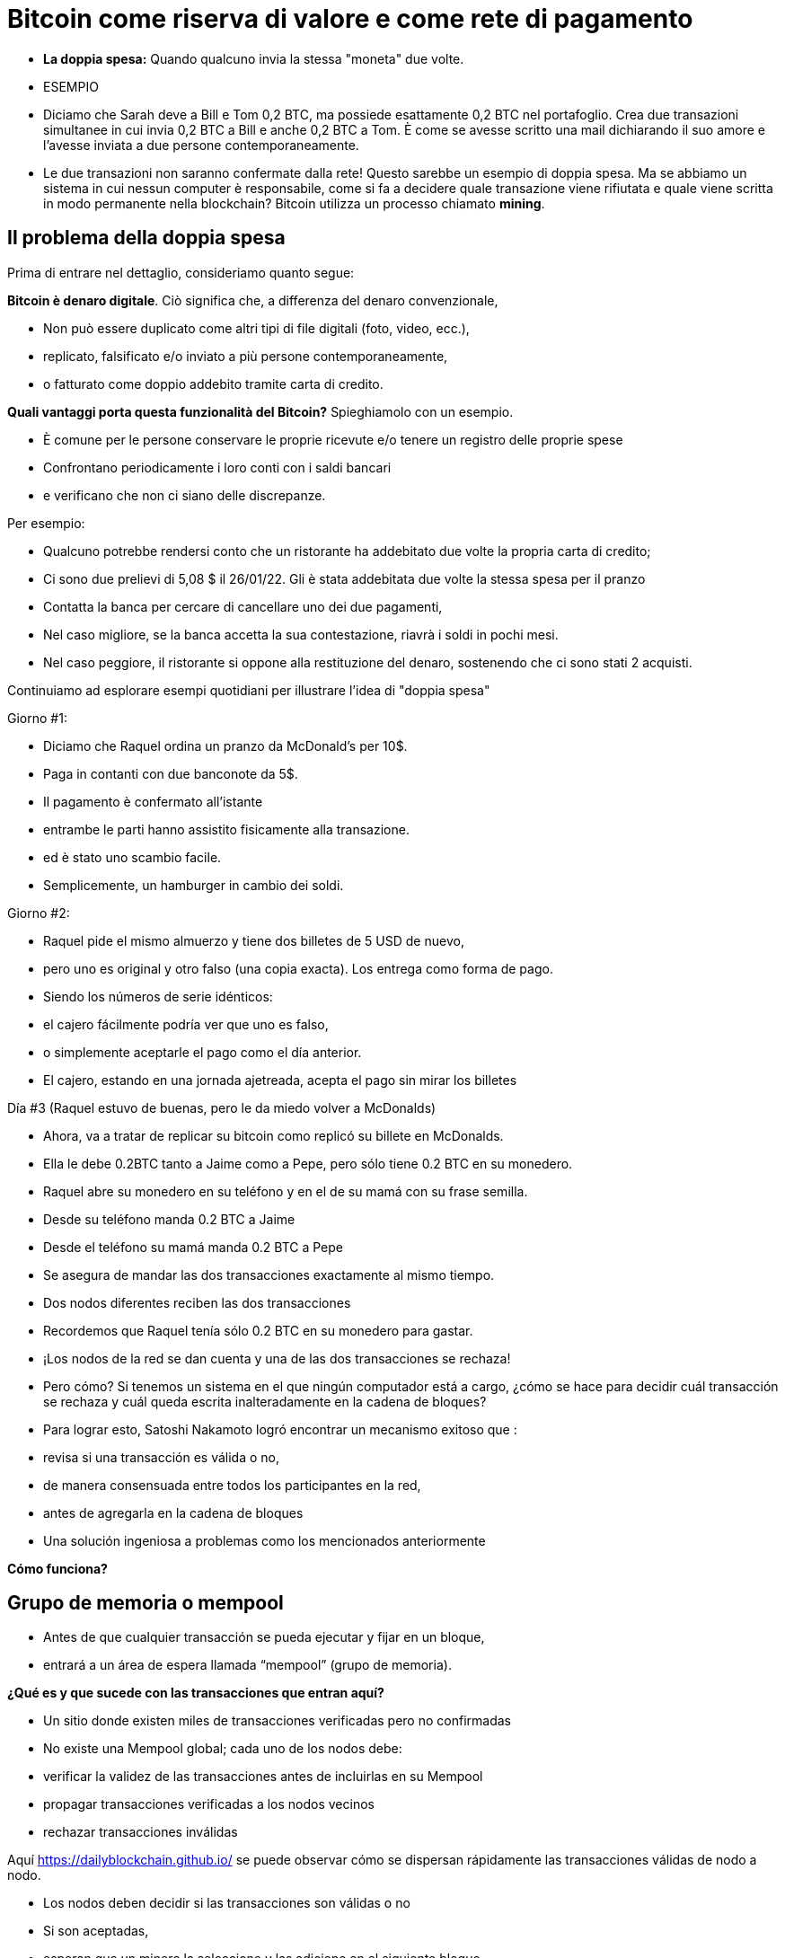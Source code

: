 # Bitcoin come riserva di valore e come rete di pagamento

- **La doppia spesa:** 
Quando qualcuno invia la stessa "moneta" due volte.
- ESEMPIO

- Diciamo che Sarah deve a Bill e Tom 0,2 BTC, ma possiede esattamente 0,2 BTC nel portafoglio. Crea due transazioni simultanee in cui invia 0,2 BTC a Bill e anche 0,2 BTC a Tom. È come se avesse scritto una mail dichiarando il suo amore e l'avesse inviata a due persone contemporaneamente. 
    
    - Le due transazioni non saranno confermate dalla rete! Questo sarebbe un esempio di doppia spesa. Ma se abbiamo un sistema in cui nessun computer è responsabile, come si fa a decidere quale transazione viene rifiutata e quale viene scritta in modo permanente nella blockchain? Bitcoin utilizza un processo chiamato **mining**.

## **Il problema della doppia spesa**

Prima di entrare nel dettaglio, consideriamo quanto segue:

*Bitcoin è denaro digitale*. Ciò significa che, a differenza del denaro convenzionale,

- Non può essere duplicato come altri tipi di file digitali (foto, video, ecc.),
    - replicato, falsificato e/o inviato a più persone contemporaneamente,
    - o fatturato come doppio addebito tramite carta di credito.

*Quali vantaggi porta questa funzionalità del Bitcoin?* Spieghiamolo con un esempio.

- È comune per le persone conservare le proprie ricevute e/o tenere un registro delle proprie spese
- Confrontano periodicamente i loro conti con i saldi bancari
- e verificano che non ci siano delle discrepanze.

Per esempio:

- Qualcuno potrebbe rendersi conto che un ristorante ha addebitato due volte la propria carta di credito;
- Ci sono due prelievi di 5,08 $ il 26/01/22. Gli è stata addebitata due volte la stessa spesa per il pranzo
- Contatta la banca per cercare di cancellare uno dei due pagamenti,
- Nel caso migliore, se la banca accetta la sua contestazione, riavrà i soldi in pochi mesi.
- Nel caso peggiore, il ristorante si oppone alla restituzione del denaro, sostenendo che ci sono stati 2 acquisti.

Continuiamo ad esplorare esempi quotidiani per illustrare l'idea di "doppia spesa"

Giorno #1:

- Diciamo che Raquel ordina un pranzo da McDonald's per 10$.
- Paga in contanti con due banconote da 5$.
- Il pagamento è confermato all'istante
    - entrambe le parti hanno assistito fisicamente alla transazione.
        - ed è stato uno scambio facile.
- Semplicemente, un hamburger in cambio dei soldi.

Giorno #2:

- Raquel pide el mismo almuerzo y tiene dos billetes de 5 USD de nuevo,
- pero uno es original y otro falso (una copia exacta).  Los entrega como forma de pago.
- Siendo los números de serie idénticos:
    - el cajero fácilmente podría ver que uno es falso,
    - o simplemente aceptarle el pago como el día anterior.
- El cajero, estando en una jornada ajetreada, acepta el pago sin mirar los billetes

Día #3 (Raquel estuvo de buenas, pero le da miedo volver a McDonalds) 

- Ahora, va a tratar de replicar su bitcoin como replicó su billete en McDonalds.
- Ella le debe 0.2BTC tanto a Jaime como a Pepe, pero sólo tiene 0.2 BTC en su monedero.
- Raquel abre su monedero en su teléfono y en el de su mamá con su frase semilla.
- Desde su teléfono manda 0.2 BTC a Jaime
- Desde el teléfono su mamá manda 0.2 BTC a Pepe
- Se asegura de mandar las dos transacciones exactamente al mismo tiempo.
- Dos nodos diferentes reciben las dos transacciones
    - Recordemos que Raquel tenía sólo 0.2 BTC en su monedero para gastar.

- ¡Los nodos de la red se dan cuenta y una de las dos transacciones se rechaza!
- Pero cómo?  Si tenemos un sistema en el que ningún computador está a cargo, ¿cómo se hace para decidir cuál transacción se rechaza y cuál queda escrita inalteradamente en la cadena de bloques?

- Para lograr esto, Satoshi Nakamoto logró encontrar un mecanismo exitoso que  :
    - revisa si una transacción es válida o no,
    - de manera consensuada entre todos los participantes en la red,
    - antes de agregarla en la cadena de bloques
- Una solución ingeniosa a problemas como los mencionados anteriormente

*Cómo funciona?*

## Grupo de memoria o mempool

- Antes de que cualquier transacción se pueda  ejecutar y fijar en un bloque,
    - entrará a un área de espera llamada “mempool” (grupo de memoria).

**¿***Qué es y que sucede con las transacciones que entran aquí?*

- Un sitio donde existen miles de transacciones verificadas pero no confirmadas
- No  existe una Mempool global; cada uno de los nodos debe:
    - verificar la validez de las transacciones antes de incluirlas en su Mempool
    - propagar transacciones verificadas a los nodos vecinos
    - rechazar transacciones inválidas

Aquí https://dailyblockchain.github.io/  se puede observar cómo se dispersan rápidamente las transacciones válidas de nodo a nodo.
 


- Los nodos deben decidir si las transacciones son válidas o no
    - Si son aceptadas,
        - esperan que un minero la seleccione y las adicione en el siguiente bloque
            - eventualmente se graban **permanentemente** en la base de datos compartida,
    - De lo contrario, se pueden rechazar si :
        - existe un conflicto con otra transacción,
        - si no hay suficientes fondos para transferir o
        - si la firma no es válida y no puede comprobar que se puede gastar dicho BTC,
    - Algunas transacciones simplemente se quedan en el área de espera
        - por hasta 72 horas, hasta que por fin se rechazan
            - ya que no agregan un incentivo monetario suficientemente atractivo

La mempool proporciona una capa adicional de seguridad y resistencia contra *ataques DDoS.*  

- cuando una red se inunda con transacciones minúsculas,
    - provocando una congestión inmanejable.

## Actividad-Transacciones Verificadas pero no Confirmadas

https://bits.monospace.live/

https://chainflyer.bitflyer.jp/

A continuación podemos ver una transacción real sin confirmar:

- Un identificador único ( la huella digital de la transacción),
- el espacio de memoria que ocupa,
- la comisión que se paga
- el monto de la transferencia
    
    TxID: a434948b2de9de18398294f84e42436ec59fb86faf34a21052bd640a97cd94b7d
    ___input	⟶. ___outputs
    Size: _____ vbytes (Espacio de memoria que ocupa)
    Fee rate: 27.01 sats/vbyte (Rata de Comisión/ vbyte actual)
    Fee: ______sats (Comisión de la transacción)
    Total value: ₿ _______ ≈ $ ______USD (Valor total de la transacción)
    

Podríamos analizar otra u otras transacciones? 

- Es de mayor o menor monto?
- Los participantes pagaron una comisión más alta o más baja?
- Cual transacción será más probable encontrar en el siguiente bloque? Porqué?
- Qué querrá decir cuando un bloque se cae hacia el abismo?
- Que quiere decir cuando se confirma una transacción?…. Próxima clase

## **La Red de Bitcoin (On-Chain)**

- Está compuesta por los nodos de Bitcoin…
    - Aquellos equipos computacionales que se adhieren a un sistema de reglas (Bitcoin Core).
        - Se comunican entre sí a través del ciberespacio convirtiéndolos en una red.
            - Cada uno de los cuales ejecuta su propia versión del software Bitcoin.


Desde estos puntos de conexión se puede crear, enviar, y recibir información (i.e. transacciones)

- Existen diferentes tipos de nodos; cada uno ejerce un papel diferente en la red

## Nodos Completos

- Ejecutan el software de bitcoin

Tienen autonomía de tomar sus propias decisiones, sin embargo, a través del consenso,

- toman las mismas decisiones, convirtiéndolos en una red descentralizada confiable y segura
- Los nodos completos tienen tres funciones:
    1. **Compartir información (a sus nodos vecinos)**


- [ ]  Hay dos tipos de transacciones que comparten los nodos:
    1. *Transacciones frescas*: 
    - Estas van directamente a la mempool**.**
    - Los nodos se encargan de verificar o rechazar estas transacciones.
        - Se basan en el historial de la blockchain y el conjunto de reglas del software
    - Retransmiten las transacciones válidas a sus nodos vecinos
        - Nadie quiere recibir transacciones defectuosas o maliciosas

b. *Transacciones confirmadas*: 

- transacciones que han sido "**confirmadas**" y escritas en un bloque.
- Estas se agrupan y forman los bloques; no se comparten individualmente.


1. **Guardar una copia de las transacciones confirmadas.** 
- Mantienen una copia completa de todos los bloques en la cadena de bloque,
- Cada **confirmación** reduce exponencialmente *e*l riesgo de que la transacción sea revertida .

https://mempool.space/ (Los bloques morados -debajo están todas las transacciones)

1. **Validar los bloques y llegar a un consenso con los otros nodos.** 
- Todos los nodos participantes deben aceptar unánimemente la información que contiene un bloque entero antes de incluirlo en la cadena de bloques.
- Una copia de la cadena de bloques para su custodia y la comparte con otros nodos.

El estatus de sus transacciones frescas y confirmadas se pueden localizar en la red. Cómo ?

- Los exploradores de bloques son una ventana a todas las transacciones cadena de bloques
- Permiten comprobar el saldo de cada dirección, ver los detalles de cada transacción y más

**Actividad**:    

Exploremos uno de ellos:

https://www.blockchain.com/explorer?view=btc

Vamos al link de Bitcoin donde podemos observar: 

- el monto total que se transmite,
- cuantas entradas y salidas hay
- el tamaño (o la memoria que ocupa en el bloque),
- el ID de una transacción aleatoria
- el estado de la transacción y,
- si la transacción ya ha sido confirmada, muestra el número total de confirmaciones.

-Latest Transactions= Últimas Transacciones

-Latest Blocks=Últimos Bloques

Qué información reconoces? Cual te sorprende? Cuál es el valor de la última  transacción? Podemos ver si ya está confirmada?

- no todos los usuarios tienen suficiente espacio en su disco duro para convertirse en uno
    - de ser ese el caso, simplemente se puede descargar un monedero
        - y realizar transferencias o guardar BTC a largo plazo

### Software -**Bitcoin Core**:

Software original creado por Satoshi Nakamoto-

- Diseñado para conectarse a otras personas que ejecutan el mismo programa,
    - creando una red de computadoras que se comunican entre sí.
- Su propósito es que al descargarlo, todos trabajen con el mismo conjunto de reglas
    - para validar transacciones
    - y contribuir con la seguridad y la descentralización del sistema
- Quien lo ejecute, puede instalarlo como cualquier otro programa de computador
    - descarga y crea una copia adicional de la cadena entera de bloques,
    - puede ayudar a transmitir transacciones a otras computadoras.
- Siempre y cuando haya acceso a internet, no se necesita ningún permiso para:
    - descargarlo y/o utilizarlo libremente
    - transferir bitcoin a otro monedero o recibir de alguien más,
    - verificar de forma demostrable la emisión de la oferta,
    - conocer el historial de transacciones y los propietarios de cada bitcoin.
    

💡 **Código fuente abierto:** Cualquier persona puede ver, **proponer cambios**, **modificar** y distribuir como mejor le parezca. Es comparable a ir a un restaurante y tener acceso a las recetas de tus comidas favoritas (el código)… pero luego puedes hacerlas y agregar o quitar cualquier ingrediente que desees y perfeccionarlas.


- Decenas de expertos en software y criptografía, trabajan en su mantenimiento y mejora.
- Quien propone una actualización en el software,
    - requiere el consenso de la mayoría de los para implementarla

### **“Lightning Network” (Off-Chain):**

## **Cuál es la diferencia entre la Capa 1  o Capas Base y la Capa 2?**

¿Qué haces con una carretera segura pero congestionada? Simple: conectas una carretera para descargar el tráfico. Esta es exactamente la diferencia entre las redes blockchain de Capa 1 y Capa 2.

- Muchas piezas tecnológicas importantes de Bitcoin e incluso muchas transacciones no ocurren dentro de la "cadena de bloques"
- **Bitcoin** es revolucionario ya que es  la ***capa base*** del internet descentralizado, pero,
    - tiene un problema fundamental de escalabilidad.
    - Las transacciones de Bitcoin pueden ser lentas y caras.
        - Se argumenta que bitcoin no se puede usar como medio de pago
            - por ser lento y caro en micro pagos.
                - Existen transacciones de US$1 o US$2 que terminan costando más de US$5 cuando se usa la red principal.
                - Visa procesa hasta 65.000 transacciones por segundo,
                    - mientras que la red Bitcoin solo puede manejar 7 tps.

Ahí es donde la magia de las *soluciones de **capa dos*,** como **Lightning**, ha venido al rescate.

- Con Lightning Network, Bitcoin tiene el potencial de ser la moneda de la era digital…
    - rápida, inmutable y descentralizada.

https://youtu.be/lD8WQbS8-T8

- **Lightning**, es un conjunto de reglas (contratos inteligentes), construido encima de Bitcoin,
    - que permite transacciones instantáneas,
    - de alto volumen y
    - desconectadas de la red principal.
    - No es necesario registrar todas las transacciones en la red,
    - sino en una red alterna más eficiente.
    - Brinda toda la seguridad de Bitcoin sin algunos de sus inconvenientes
        - pero con diferentes tipos de compensaciones
    - Ofrece más privacidad.
    - Lightning aborda los problemas de escalabilidad de Bitcoin.



**Analogía:**

- Un huésped se registra en un hotel; de anticipado le piden su tarjeta de crédito
    - para cubrir los cargos de habitación y tarifas imprevistas de la estadía.
- Es más eficiente y menos costoso que cargar la tarjeta cada vez que incurre en un gasto.
- El hotel lleva un registro de todos los gastos de el cliente.
    - Existe una farmacia y una peluquería independientes dentro del hotel
        - El huésped compra productos, usa servicios y firma la deuda a su habitación.
        - El hotel cobra una comisión por intermediar el pago entre el huésped y el negocio.
- Si el huésped tiene algún problema o una queja,
    - se le descuenta la cantidad necesaria de su cuenta
- La tarjeta sólo se carga después de la estadía
    - cuando el huésped haya verificado que los cargos y el saldo sean correctos.

**Lightning Network** funciona de manera similar pero diferente. Cómo  así?

- La analogía es precisa con la exclusión de la necesidad de confianza
    - Este es un malentendido muy común de LN: no es un sistema de crédito.
        - Las transacciones de LN no son pagarés:
            - son transacciones de Bitcoin válidas que mueven UTXO reales
- En lugar de darle a alguien una tarjeta de crédito y dejar una cuenta abierta,
    - dos nodos pueden abrir un **canal de pago, o** una ruta de transferencia
    - Las partes pueden realizar tantas transacciones  veces como lo deseen,
        - manteniendo su saldo siempre actualizado.
    - Cuanto más grande un canal,
        - mayor la cantidad de bitcoin que se puede transferir en ambas direcciones
    - Se puede construir rutas con todos aquellos con los que se hacen transacciones.
    - Cuantos más canales,
        - más conexiones y mejores atajos para llegar a ciertos destinos.
    - Si existe una ruta directa,
        - todo es sencillo y se hace una transaccion segun el tamaño del canal.
    - Si la conexión es a través de un tercero (un puente),
        - se debe pagar un peaje por pasar
    - Para abrir un canal nuevo, ambos nodos pagan un fee pequeño a los mineros
        - No se necesita actualizar y verificar cada transacción en la red,
            - Esto sería costoso y tomaría mucho tiempo.
        - Por el contrario, se aprueba cada movimiento con ambas firmas digitales
    - Cuando cualquiera de las partes decide cerrar el canal,
        - puede transmitir unilateralmente la última transacción a la red Bitcoin.

Mira una visualización:

https://lnrouter.app/graph/zero-base-fee

- Si A tiene un canal abierto con B y B tiene un canal abierto con C, A puede enviar BTC a C a través de B sin necesidad de confiar o conocer a B.

Actividad:

Miremos un simulador:
https://www.robtex.com/lnemulator.html?conf=A5-5B,B5-5C&send=A2C

- El uso de Lightning es tan barato y rápido como el envío de un correo electrónico
    - con el beneficio adicional de la naturaleza segura y sin confianza de Bitcoin.
        - Sólo las dos personas que mantienen dinero en un canal abierto saben
            - cuánto, qué tan a menudo y cuándo se mueve ese dinero.



- En comparación, si se hacen 3 transacciones “en cadena”, es decir,
    - se quedan en la  capa base,
        - hubieran sido mucho más lentas y caras.
- Cada una de estas transacciones tendría que involucrar a todos los participantes de la red
    - Se podría visualizar de la siguiente manera:
    
   

